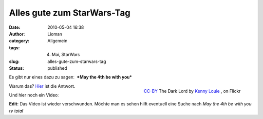 Alles gute zum StarWars-Tag
###########################
:date: 2010-05-04 16:38
:author: Lioman
:category: Allgemein
:tags: 4. Mai, StarWars
:slug: alles-gute-zum-starwars-tag
:status: published

Es gibt nur eines dazu zu sagen:  ***May the 4th be with
you***\ 

.. figure:: http://static.flickr.com/3597/3323128756_3e4e69a351.jpg
   :alt: The Dark Lord
   :align: right
   :width: 320px
   :height: 213px
   :target: http://www.flickr.com/photos/kwl/3323128756/

   `CC-BY <https://creativecommons.org/licenses/by/2.0/>`__ The Dark Lord by `Kenny Louie <https://www.flickr.com/photos/kwl/>`__ , on Flickr

Warum das? `Hier <//en.wikipedia.org/wiki/Star%20Wars%20Day>`__ ist
die Antwort.

Und hier noch ein Video:

**Edit:** Das Video ist wieder verschwunden. Möchte man es sehen hilft
eventuell eine Suche nach *May the 4th be with you tv total*